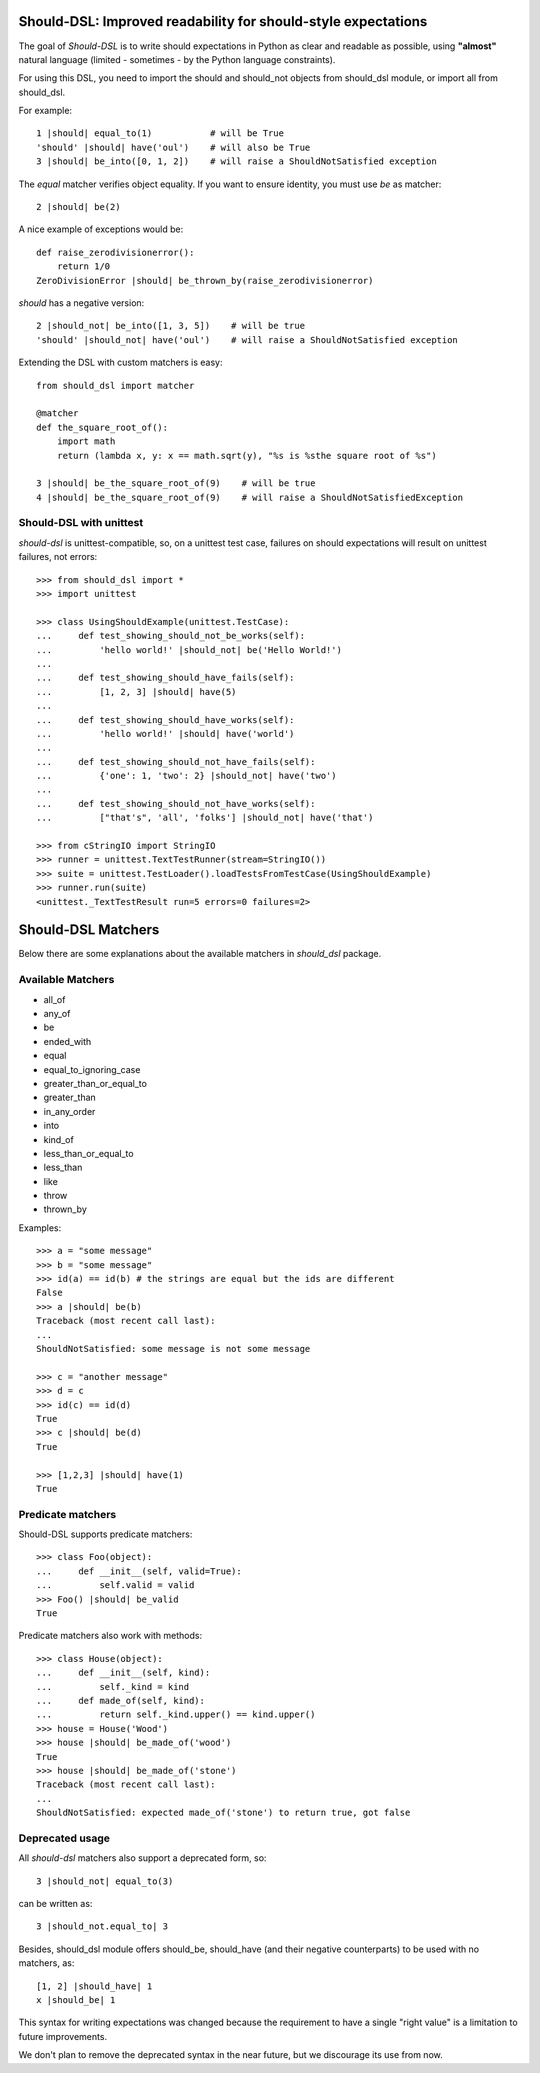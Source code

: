 Should-DSL: Improved readability for should-style expectations
==============================================================

The goal of *Should-DSL* is to write should expectations in Python as clear and readable as possible, using **"almost"** natural language (limited - sometimes - by the Python language constraints).

For using this DSL, you need to import the should and should_not objects from should_dsl module, or import all from should_dsl.

For example::

    1 |should| equal_to(1)           # will be True
    'should' |should| have('oul')    # will also be True
    3 |should| be_into([0, 1, 2])    # will raise a ShouldNotSatisfied exception


The *equal* matcher verifies object equality. If you want to ensure identity, you must use *be* as matcher::

    2 |should| be(2)


A nice example of exceptions would be::

    def raise_zerodivisionerror():
        return 1/0
    ZeroDivisionError |should| be_thrown_by(raise_zerodivisionerror)


*should* has a negative version::

    2 |should_not| be_into([1, 3, 5])    # will be true
    'should' |should_not| have('oul')    # will raise a ShouldNotSatisfied exception


Extending the DSL with custom matchers is easy::

    from should_dsl import matcher

    @matcher
    def the_square_root_of():
        import math
        return (lambda x, y: x == math.sqrt(y), "%s is %sthe square root of %s")

    3 |should| be_the_square_root_of(9)    # will be true
    4 |should| be_the_square_root_of(9)    # will raise a ShouldNotSatisfiedException


Should-DSL with unittest
------------------------

*should-dsl* is unittest-compatible, so, on a unittest test case, failures on should expectations will result on unittest failures, not errors::

    >>> from should_dsl import *
    >>> import unittest

    >>> class UsingShouldExample(unittest.TestCase):
    ...     def test_showing_should_not_be_works(self):
    ...         'hello world!' |should_not| be('Hello World!')
    ...
    ...     def test_showing_should_have_fails(self):
    ...         [1, 2, 3] |should| have(5)
    ...
    ...     def test_showing_should_have_works(self):
    ...         'hello world!' |should| have('world')
    ...
    ...     def test_showing_should_not_have_fails(self):
    ...         {'one': 1, 'two': 2} |should_not| have('two')
    ...
    ...     def test_showing_should_not_have_works(self):
    ...         ["that's", 'all', 'folks'] |should_not| have('that')

    >>> from cStringIO import StringIO
    >>> runner = unittest.TextTestRunner(stream=StringIO())
    >>> suite = unittest.TestLoader().loadTestsFromTestCase(UsingShouldExample)
    >>> runner.run(suite)
    <unittest._TextTestResult run=5 errors=0 failures=2>



Should-DSL Matchers
===================

Below there are some explanations about the available matchers in *should_dsl* package.


Available Matchers
------------------


- all_of
- any_of
- be
- ended_with
- equal
- equal_to_ignoring_case
- greater_than_or_equal_to
- greater_than
- in_any_order
- into
- kind_of
- less_than_or_equal_to
- less_than
- like
- throw
- thrown_by

Examples::

    >>> a = "some message"
    >>> b = "some message"
    >>> id(a) == id(b) # the strings are equal but the ids are different
    False
    >>> a |should| be(b)
    Traceback (most recent call last):
    ...
    ShouldNotSatisfied: some message is not some message

    >>> c = "another message"
    >>> d = c
    >>> id(c) == id(d)
    True
    >>> c |should| be(d)
    True

    >>> [1,2,3] |should| have(1)
    True


Predicate matchers
------------------

Should-DSL supports predicate matchers::

    >>> class Foo(object):
    ...     def __init__(self, valid=True):
    ...         self.valid = valid
    >>> Foo() |should| be_valid
    True

Predicate matchers also work with methods::

    >>> class House(object):
    ...     def __init__(self, kind):
    ...         self._kind = kind
    ...     def made_of(self, kind):
    ...         return self._kind.upper() == kind.upper()
    >>> house = House('Wood')
    >>> house |should| be_made_of('wood')
    True
    >>> house |should| be_made_of('stone')
    Traceback (most recent call last):
    ...
    ShouldNotSatisfied: expected made_of('stone') to return true, got false


Deprecated usage
----------------

All *should-dsl* matchers also support a deprecated form, so::

    3 |should_not| equal_to(3)

can be written as::

    3 |should_not.equal_to| 3

Besides, should_dsl module offers should_be, should_have (and their negative counterparts) to be used with no matchers, as::

    [1, 2] |should_have| 1
    x |should_be| 1

This syntax for writing expectations was changed because the requirement to have a single "right value" is a limitation to future improvements.

We don't plan to remove the deprecated syntax in the near future, but we discourage its use from now.

